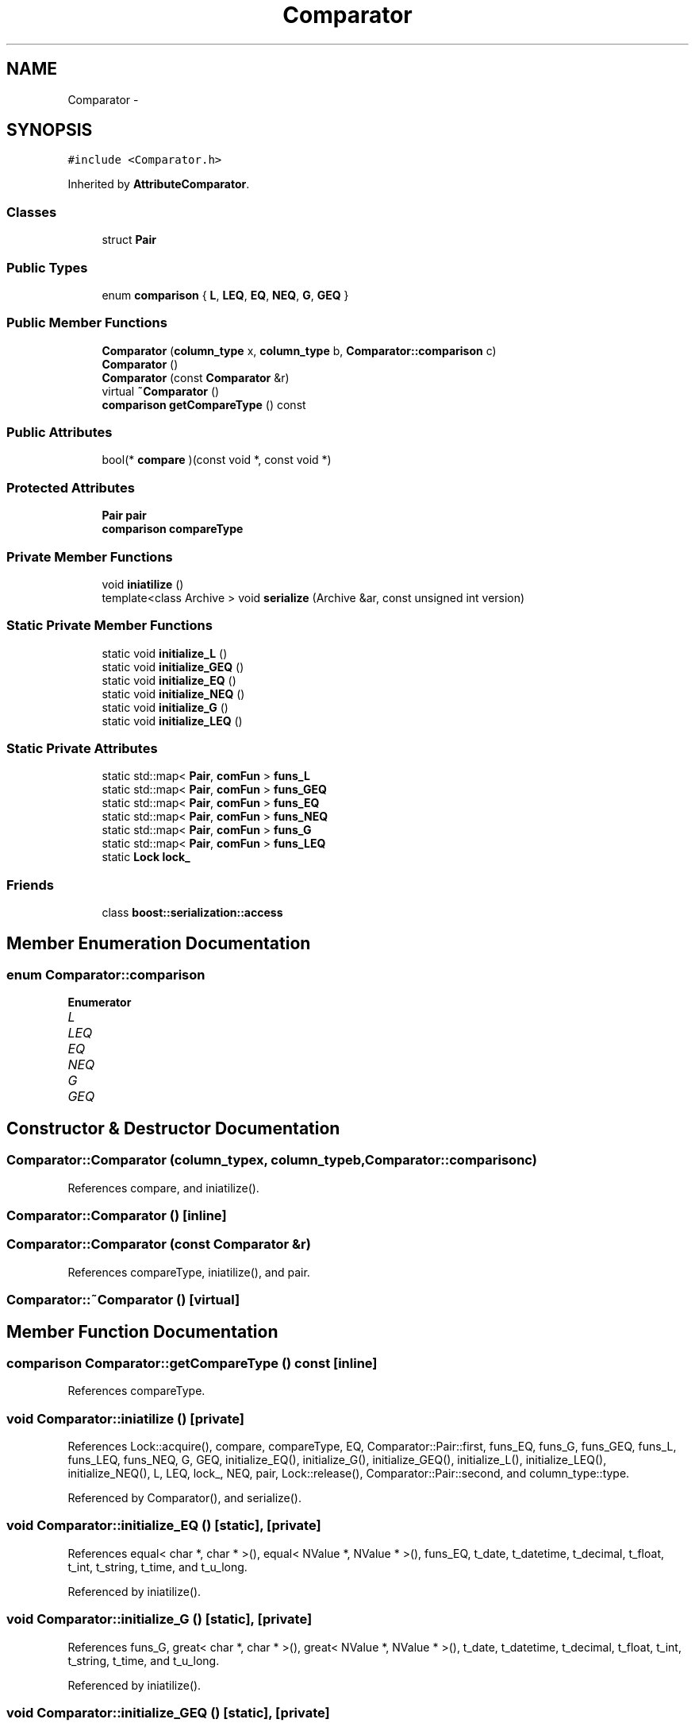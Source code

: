 .TH "Comparator" 3 "Thu Nov 12 2015" "Claims" \" -*- nroff -*-
.ad l
.nh
.SH NAME
Comparator \- 
.SH SYNOPSIS
.br
.PP
.PP
\fC#include <Comparator\&.h>\fP
.PP
Inherited by \fBAttributeComparator\fP\&.
.SS "Classes"

.in +1c
.ti -1c
.RI "struct \fBPair\fP"
.br
.in -1c
.SS "Public Types"

.in +1c
.ti -1c
.RI "enum \fBcomparison\fP { \fBL\fP, \fBLEQ\fP, \fBEQ\fP, \fBNEQ\fP, \fBG\fP, \fBGEQ\fP }"
.br
.in -1c
.SS "Public Member Functions"

.in +1c
.ti -1c
.RI "\fBComparator\fP (\fBcolumn_type\fP x, \fBcolumn_type\fP b, \fBComparator::comparison\fP c)"
.br
.ti -1c
.RI "\fBComparator\fP ()"
.br
.ti -1c
.RI "\fBComparator\fP (const \fBComparator\fP &r)"
.br
.ti -1c
.RI "virtual \fB~Comparator\fP ()"
.br
.ti -1c
.RI "\fBcomparison\fP \fBgetCompareType\fP () const "
.br
.in -1c
.SS "Public Attributes"

.in +1c
.ti -1c
.RI "bool(* \fBcompare\fP )(const void *, const void *)"
.br
.in -1c
.SS "Protected Attributes"

.in +1c
.ti -1c
.RI "\fBPair\fP \fBpair\fP"
.br
.ti -1c
.RI "\fBcomparison\fP \fBcompareType\fP"
.br
.in -1c
.SS "Private Member Functions"

.in +1c
.ti -1c
.RI "void \fBiniatilize\fP ()"
.br
.ti -1c
.RI "template<class Archive > void \fBserialize\fP (Archive &ar, const unsigned int version)"
.br
.in -1c
.SS "Static Private Member Functions"

.in +1c
.ti -1c
.RI "static void \fBinitialize_L\fP ()"
.br
.ti -1c
.RI "static void \fBinitialize_GEQ\fP ()"
.br
.ti -1c
.RI "static void \fBinitialize_EQ\fP ()"
.br
.ti -1c
.RI "static void \fBinitialize_NEQ\fP ()"
.br
.ti -1c
.RI "static void \fBinitialize_G\fP ()"
.br
.ti -1c
.RI "static void \fBinitialize_LEQ\fP ()"
.br
.in -1c
.SS "Static Private Attributes"

.in +1c
.ti -1c
.RI "static std::map< \fBPair\fP, \fBcomFun\fP > \fBfuns_L\fP"
.br
.ti -1c
.RI "static std::map< \fBPair\fP, \fBcomFun\fP > \fBfuns_GEQ\fP"
.br
.ti -1c
.RI "static std::map< \fBPair\fP, \fBcomFun\fP > \fBfuns_EQ\fP"
.br
.ti -1c
.RI "static std::map< \fBPair\fP, \fBcomFun\fP > \fBfuns_NEQ\fP"
.br
.ti -1c
.RI "static std::map< \fBPair\fP, \fBcomFun\fP > \fBfuns_G\fP"
.br
.ti -1c
.RI "static std::map< \fBPair\fP, \fBcomFun\fP > \fBfuns_LEQ\fP"
.br
.ti -1c
.RI "static \fBLock\fP \fBlock_\fP"
.br
.in -1c
.SS "Friends"

.in +1c
.ti -1c
.RI "class \fBboost::serialization::access\fP"
.br
.in -1c
.SH "Member Enumeration Documentation"
.PP 
.SS "enum \fBComparator::comparison\fP"

.PP
\fBEnumerator\fP
.in +1c
.TP
\fB\fIL \fP\fP
.TP
\fB\fILEQ \fP\fP
.TP
\fB\fIEQ \fP\fP
.TP
\fB\fINEQ \fP\fP
.TP
\fB\fIG \fP\fP
.TP
\fB\fIGEQ \fP\fP
.SH "Constructor & Destructor Documentation"
.PP 
.SS "Comparator::Comparator (\fBcolumn_type\fPx, \fBcolumn_type\fPb, \fBComparator::comparison\fPc)"

.PP
References compare, and iniatilize()\&.
.SS "Comparator::Comparator ()\fC [inline]\fP"

.SS "Comparator::Comparator (const \fBComparator\fP &r)"

.PP
References compareType, iniatilize(), and pair\&.
.SS "Comparator::~Comparator ()\fC [virtual]\fP"

.SH "Member Function Documentation"
.PP 
.SS "\fBcomparison\fP Comparator::getCompareType () const\fC [inline]\fP"

.PP
References compareType\&.
.SS "void Comparator::iniatilize ()\fC [private]\fP"

.PP
References Lock::acquire(), compare, compareType, EQ, Comparator::Pair::first, funs_EQ, funs_G, funs_GEQ, funs_L, funs_LEQ, funs_NEQ, G, GEQ, initialize_EQ(), initialize_G(), initialize_GEQ(), initialize_L(), initialize_LEQ(), initialize_NEQ(), L, LEQ, lock_, NEQ, pair, Lock::release(), Comparator::Pair::second, and column_type::type\&.
.PP
Referenced by Comparator(), and serialize()\&.
.SS "void Comparator::initialize_EQ ()\fC [static]\fP, \fC [private]\fP"

.PP
References equal< char *, char * >(), equal< NValue *, NValue * >(), funs_EQ, t_date, t_datetime, t_decimal, t_float, t_int, t_string, t_time, and t_u_long\&.
.PP
Referenced by iniatilize()\&.
.SS "void Comparator::initialize_G ()\fC [static]\fP, \fC [private]\fP"

.PP
References funs_G, great< char *, char * >(), great< NValue *, NValue * >(), t_date, t_datetime, t_decimal, t_float, t_int, t_string, t_time, and t_u_long\&.
.PP
Referenced by iniatilize()\&.
.SS "void Comparator::initialize_GEQ ()\fC [static]\fP, \fC [private]\fP"

.PP
References funs_GEQ, t_date, t_datetime, t_decimal, t_float, t_int, t_string, t_time, and t_u_long\&.
.PP
Referenced by iniatilize()\&.
.SS "void Comparator::initialize_L ()\fC [static]\fP, \fC [private]\fP"

.PP
References funs_L, LESS< char *, char * >(), LESS< char *, float >(), LESS< char *, int >(), LESS< float, char * >(), LESS< int, char * >(), LESS< NValue *, NValue * >(), t_date, t_datetime, t_decimal, t_float, t_int, t_string, t_time, and t_u_long\&.
.PP
Referenced by iniatilize()\&.
.SS "void Comparator::initialize_LEQ ()\fC [static]\fP, \fC [private]\fP"

.PP
References funs_LEQ, t_date, t_datetime, t_decimal, t_float, t_int, t_string, t_time, and t_u_long\&.
.PP
Referenced by iniatilize()\&.
.SS "void Comparator::initialize_NEQ ()\fC [static]\fP, \fC [private]\fP"

.PP
References funs_NEQ, t_date, t_datetime, t_decimal, t_float, t_int, t_string, t_time, and t_u_long\&.
.PP
Referenced by iniatilize()\&.
.SS "template<class Archive > void Comparator::serialize (Archive &ar, const unsigned intversion)\fC [inline]\fP, \fC [private]\fP"

.PP
References compare, compareType, iniatilize(), and pair\&.
.SH "Friends And Related Function Documentation"
.PP 
.SS "friend class boost::serialization::access\fC [friend]\fP"

.SH "Member Data Documentation"
.PP 
.SS "bool(* Comparator::compare)(const void *, const void *)"

.PP
Referenced by AttributeComparator::AttributeComparator(), Comparator(), AttributeComparator::filter(), iniatilize(), AttributeComparator::serialize(), and serialize()\&.
.SS "\fBcomparison\fP Comparator::compareType\fC [protected]\fP"

.PP
Referenced by Comparator(), getCompareType(), iniatilize(), and serialize()\&.
.SS "std::map< \fBComparator::Pair\fP, \fBcomFun\fP > Comparator::funs_EQ\fC [static]\fP, \fC [private]\fP"

.PP
Referenced by iniatilize(), and initialize_EQ()\&.
.SS "std::map< \fBComparator::Pair\fP, \fBcomFun\fP > Comparator::funs_G\fC [static]\fP, \fC [private]\fP"

.PP
Referenced by iniatilize(), and initialize_G()\&.
.SS "std::map< \fBComparator::Pair\fP, \fBcomFun\fP > Comparator::funs_GEQ\fC [static]\fP, \fC [private]\fP"

.PP
Referenced by iniatilize(), and initialize_GEQ()\&.
.SS "std::map< \fBComparator::Pair\fP, \fBcomFun\fP > Comparator::funs_L\fC [static]\fP, \fC [private]\fP"

.PP
Referenced by iniatilize(), and initialize_L()\&.
.SS "std::map< \fBComparator::Pair\fP, \fBcomFun\fP > Comparator::funs_LEQ\fC [static]\fP, \fC [private]\fP"

.PP
Referenced by iniatilize(), and initialize_LEQ()\&.
.SS "std::map< \fBComparator::Pair\fP, \fBcomFun\fP > Comparator::funs_NEQ\fC [static]\fP, \fC [private]\fP"

.PP
Referenced by iniatilize(), and initialize_NEQ()\&.
.SS "\fBLock\fP Comparator::lock_\fC [static]\fP, \fC [private]\fP"

.PP
Referenced by iniatilize()\&.
.SS "\fBPair\fP Comparator::pair\fC [protected]\fP"

.PP
Referenced by AttributeComparator::AttributeComparator(), Comparator(), iniatilize(), AttributeComparator::serialize(), and serialize()\&.

.SH "Author"
.PP 
Generated automatically by Doxygen for Claims from the source code\&.

